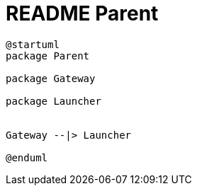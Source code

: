 = README Parent

[plantuml]
----
@startuml
package Parent

package Gateway

package Launcher


Gateway --|> Launcher

@enduml
----